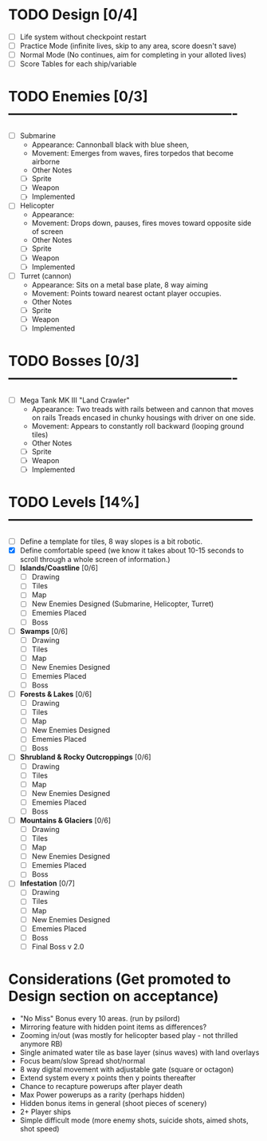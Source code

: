 

* TODO Design [0/4]
  - [ ] Life system without checkpoint restart
  - [ ] Practice Mode (infinite lives, skip to any area, score doesn't save)
  - [ ] Normal Mode (No continues, aim for completing in your alloted lives)
  - [ ] Score Tables for each ship/variable

* TODO Enemies [0/3] -------------------------------------------------
  - [ ] Submarine
    - Appearance: Cannonball black with blue sheen,
    - Movement: Emerges from waves, fires torpedos that become airborne
    - Other Notes
    - [ ] Sprite
    - [ ] Weapon  
    - [ ] Implemented
  - [ ] Helicopter
    - Appearance:
    - Movement: Drops down, pauses, fires moves toward opposite side of screen
    - Other Notes
    - [ ] Sprite
    - [ ] Weapon  
    - [ ] Implemented
  - [ ] Turret (cannon)
    - Appearance: Sits on a metal base plate, 8 way aiming
    - Movement: Points toward nearest octant player occupies.
    - Other Notes
    - [ ] Sprite
    - [ ] Weapon  
    - [ ] Implemented
 

* TODO Bosses [0/3] -------------------------------------------------
  - [ ] Mega Tank MK III "Land Crawler"
    - Appearance: Two treads with rails between and cannon that moves on rails
                  Treads encased in chunky housings with driver on one side.
    - Movement: Appears to constantly roll backward (looping ground tiles)
    - Other Notes
    - [ ] Sprite
    - [ ] Weapon  
    - [ ] Implemented
 
 
* TODO Levels [14%] -----------------------------------------------------
  - [ ] Define a template for tiles, 8 way slopes is a bit robotic.
  - [X] Define comfortable speed (we know it takes about 10-15 seconds to 
                                  scroll through a whole screen of information.)
  - [ ] *Islands/Coastline* [0/6]
    - [ ] Drawing
    - [ ] Tiles
    - [ ] Map
    - [ ] New Enemies Designed (Submarine, Helicopter, Turret)
    - [ ] Ememies Placed
    - [ ] Boss
  - [ ] *Swamps* [0/6]
    - [ ] Drawing
    - [ ] Tiles
    - [ ] Map
    - [ ] New Enemies Designed
    - [ ] Ememies Placed
    - [ ] Boss
  - [ ] *Forests & Lakes* [0/6]
    - [ ] Drawing
    - [ ] Tiles
    - [ ] Map
    - [ ] New Enemies Designed
    - [ ] Ememies Placed
    - [ ] Boss
  - [ ] *Shrubland & Rocky Outcroppings* [0/6]
    - [ ] Drawing
    - [ ] Tiles
    - [ ] Map
    - [ ] New Enemies Designed
    - [ ] Ememies Placed
    - [ ] Boss
  - [ ] *Mountains & Glaciers* [0/6]
    - [ ] Drawing
    - [ ] Tiles
    - [ ] Map
    - [ ] New Enemies Designed
    - [ ] Ememies Placed
    - [ ] Boss
  - [ ] *Infestation* [0/7]
    - [ ] Drawing
    - [ ] Tiles
    - [ ] Map
    - [ ] New Enemies Designed
    - [ ] Ememies Placed
    - [ ] Boss
    - [ ] Final Boss v 2.0

* Considerations (Get promoted to Design section on acceptance)
- "No Miss" Bonus every 10 areas. (run by psilord)
- Mirroring feature with hidden point items as differences?
- Zooming in/out (was mostly for helicopter based play - not thrilled anymore RB)
- Single animated water tile as base layer (sinus waves) with land overlays
- Focus beam/slow Spread shot/normal
- 8 way digital movement with adjustable gate (square or octagon)
- Extend system every x points then y points thereafter
- Chance to recapture powerups after player death
- Max Power powerups as a rarity (perhaps hidden)
- Hidden bonus items in general (shoot pieces of scenery)
- 2+ Player ships
- Simple difficult mode (more enemy shots, suicide shots, aimed shots, shot speed)



